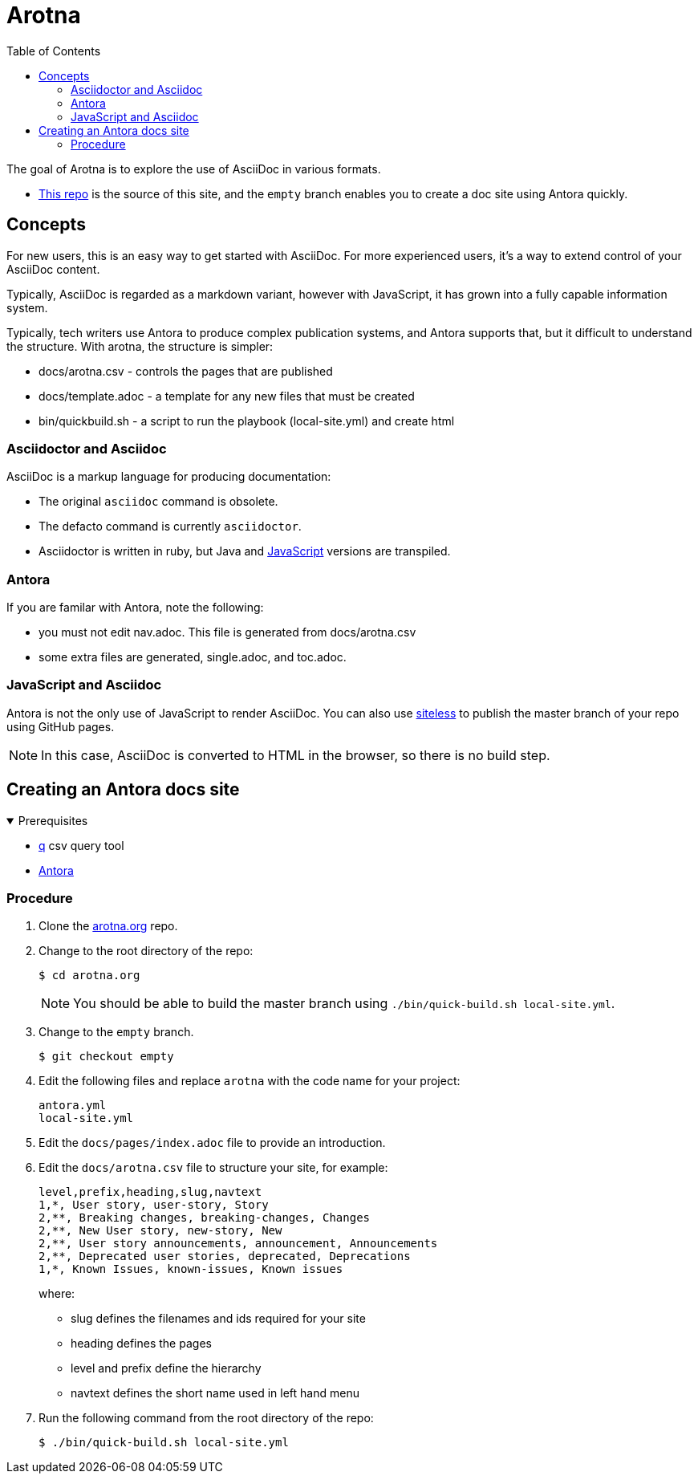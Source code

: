 :toc:
:leveloffset: 0

:PRODUCT: arotna

:context:

= Arotna

The goal of Arotna is to explore the use of AsciiDoc in various formats.

* link:https://github.com/finp/arotna.org[This repo] is the source of this site, and the `empty` branch enables you to create a doc site using Antora quickly.



:leveloffset: 0
:leveloffset: 1

:PRODUCT: arotna

:context: concepts

[concepts]
= Concepts

For new users, this is an easy way to get started with AsciiDoc.
For more experienced users, it's a way to extend control of your AsciiDoc content.

Typically, AsciiDoc is regarded as a markdown variant, however with JavaScript, it has grown into a fully capable information system.

Typically, tech writers use Antora to produce complex publication systems, and Antora supports that, but it difficult to understand the structure. With arotna, the structure is simpler:

* docs/arotna.csv - controls the pages that are published
* docs/template.adoc - a template for any new files that must be created
* bin/quickbuild.sh - a script to run the playbook (local-site.yml) and create html





:leveloffset: 0
:leveloffset: 2

:PRODUCT: arotna

:context: asciidoc

[asciidoc]
= Asciidoctor and Asciidoc

AsciiDoc is a markup language for producing documentation:

* The original `asciidoc` command is obsolete.
* The defacto command is currently `asciidoctor`.
* Asciidoctor is written in ruby, but Java and xref:javascript.adoc[JavaScript] versions are transpiled.


:leveloffset: 0
:leveloffset: 2

:PRODUCT: arotna

:context: antora

[antora]
= Antora

If you are familar with Antora, note the following:

* you must not edit nav.adoc. This file is generated from docs/arotna.csv
* some extra files are generated, single.adoc, and toc.adoc.


:leveloffset: 0
:leveloffset: 2

:PRODUCT: arotna

:context: javascript

[javascript]
= JavaScript and Asciidoc

Antora is not the only use of JavaScript to render AsciiDoc.
You can also use https://github.com/finp/siteless[siteless] to publish the master branch of your repo using GitHub pages.

NOTE: In this case, AsciiDoc is converted to HTML in the browser, so there is no build step.


:leveloffset: 0
:leveloffset: 1

:PRODUCT: arotna

:context: antora-proc

[antora-proc]
= Creating an Antora docs site

.Prerequisites
[%collapsible%open]
====
* http://harelba.github.io/q/[q] csv query tool
* https://docs.antora.org/[Antora]
====

== Procedure

. Clone the https://github.com/finp/arotna.org[arotna.org] repo.
. Change to the root directory of the repo:
+
----
$ cd arotna.org
----
+
NOTE: You should be able to build the master branch using `./bin/quick-build.sh local-site.yml`.

. Change to the `empty` branch.
+
----
$ git checkout empty
----
. Edit the following files and replace `arotna` with the code name for your project:
+
----
antora.yml
local-site.yml
----
. Edit the `docs/pages/index.adoc` file to provide an introduction.

. Edit the `docs/arotna.csv` file to structure your site, for example:
+
----
level,prefix,heading,slug,navtext
1,*, User story, user-story, Story
2,**, Breaking changes, breaking-changes, Changes
2,**, New User story, new-story, New
2,**, User story announcements, announcement, Announcements
2,**, Deprecated user stories, deprecated, Deprecations
1,*, Known Issues, known-issues, Known issues
----
+
where:
+
* slug defines the filenames and ids required for your site
* heading defines the pages
* level and prefix define the hierarchy
* navtext defines the short name used in left hand menu

. Run the following command from the root directory of the repo:
+
----
$ ./bin/quick-build.sh local-site.yml
----

:leveloffset: 0
